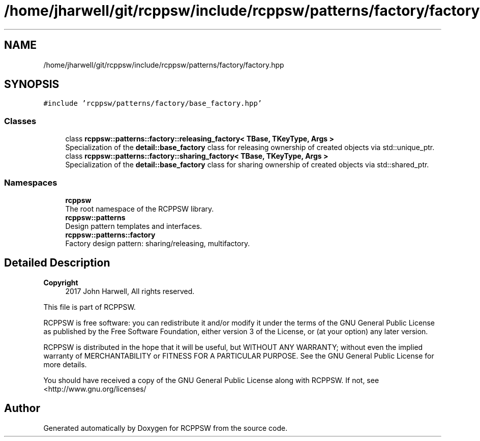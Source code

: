 .TH "/home/jharwell/git/rcppsw/include/rcppsw/patterns/factory/factory.hpp" 3 "Sat Feb 5 2022" "RCPPSW" \" -*- nroff -*-
.ad l
.nh
.SH NAME
/home/jharwell/git/rcppsw/include/rcppsw/patterns/factory/factory.hpp
.SH SYNOPSIS
.br
.PP
\fC#include 'rcppsw/patterns/factory/base_factory\&.hpp'\fP
.br

.SS "Classes"

.in +1c
.ti -1c
.RI "class \fBrcppsw::patterns::factory::releasing_factory< TBase, TKeyType, Args >\fP"
.br
.RI "Specialization of the \fBdetail::base_factory\fP class for releasing ownership of created objects via std::unique_ptr\&. "
.ti -1c
.RI "class \fBrcppsw::patterns::factory::sharing_factory< TBase, TKeyType, Args >\fP"
.br
.RI "Specialization of the \fBdetail::base_factory\fP class for sharing ownership of created objects via std::shared_ptr\&. "
.in -1c
.SS "Namespaces"

.in +1c
.ti -1c
.RI " \fBrcppsw\fP"
.br
.RI "The root namespace of the RCPPSW library\&. "
.ti -1c
.RI " \fBrcppsw::patterns\fP"
.br
.RI "Design pattern templates and interfaces\&. "
.ti -1c
.RI " \fBrcppsw::patterns::factory\fP"
.br
.RI "Factory design pattern: sharing/releasing, multifactory\&. "
.in -1c
.SH "Detailed Description"
.PP 

.PP
\fBCopyright\fP
.RS 4
2017 John Harwell, All rights reserved\&.
.RE
.PP
This file is part of RCPPSW\&.
.PP
RCPPSW is free software: you can redistribute it and/or modify it under the terms of the GNU General Public License as published by the Free Software Foundation, either version 3 of the License, or (at your option) any later version\&.
.PP
RCPPSW is distributed in the hope that it will be useful, but WITHOUT ANY WARRANTY; without even the implied warranty of MERCHANTABILITY or FITNESS FOR A PARTICULAR PURPOSE\&. See the GNU General Public License for more details\&.
.PP
You should have received a copy of the GNU General Public License along with RCPPSW\&. If not, see <http://www.gnu.org/licenses/ 
.SH "Author"
.PP 
Generated automatically by Doxygen for RCPPSW from the source code\&.
